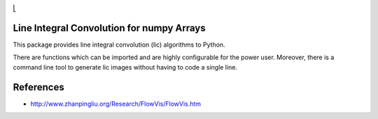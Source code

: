 .. image:: https://img.shields.io/pypi/v/lic?style=flat-square   :alt: PyPI

.. image:: https://img.shields.io/pypi/l/lic?style=flat-square   :alt: PyPI - License

.. image:: https://img.shields.io/pypi/pyversions/lic?style=flat-square   :alt: PyPI - Python Version

.. image:: https://img.shields.io/gitlab/pipeline/szs/lic?style=flat-square   :alt: Gitlab pipeline status

.. image:: https://gitlab.com/szs/lic/badges/master/coverage.svg?style=flat-square   :alt: Coverage


⎣

Line Integral Convolution for numpy Arrays
==========================================

This package provides line integral convolution (lic) algorithms to Python.

There are functions which can be imported and are highly configurable for the power user.
Moreover, there is a command line tool to generate lic images without having to code a single line.

References
==========

* http://www.zhanpingliu.org/Research/FlowVis/FlowVis.htm
